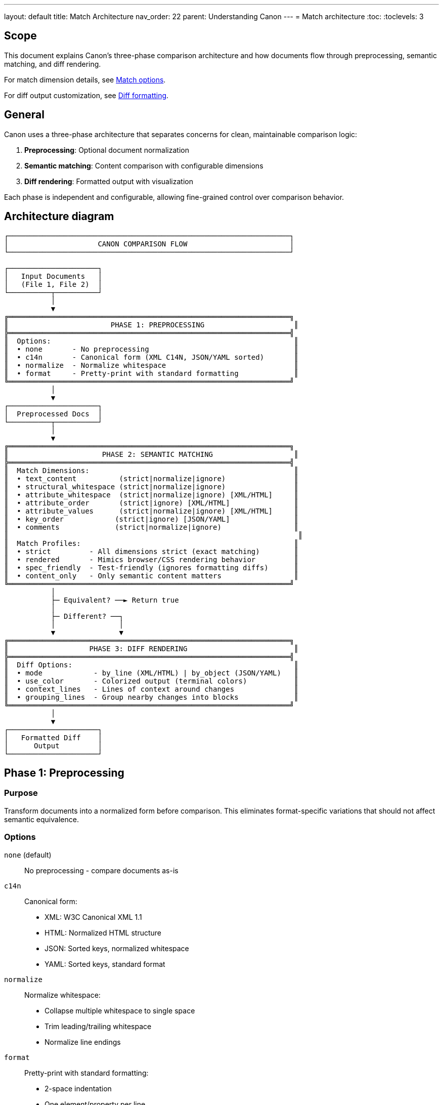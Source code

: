 ---
layout: default
title: Match Architecture
nav_order: 22
parent: Understanding Canon
---
= Match architecture
:toc:
:toclevels: 3

== Scope

This document explains Canon's three-phase comparison architecture and how
documents flow through preprocessing, semantic matching, and diff rendering.

For match dimension details, see link:MATCH_OPTIONS[Match options].

For diff output customization, see link:DIFF_FORMATTING[Diff formatting].

== General

Canon uses a three-phase architecture that separates concerns for clean,
maintainable comparison logic:

. **Preprocessing**: Optional document normalization
. **Semantic matching**: Content comparison with configurable dimensions
. **Diff rendering**: Formatted output with visualization

Each phase is independent and configurable, allowing fine-grained control over
comparison behavior.

== Architecture diagram

[source]
----
┌──────────────────────────────────────────────────────────────────┐
│                     CANON COMPARISON FLOW                        │
└──────────────────────────────────────────────────────────────────┘

┌─────────────────────┐
│   Input Documents   │
│   (File 1, File 2)  │
└──────────┬──────────┘
           │
           ▼
╔══════════════════════════════════════════════════════════════════╗
║                        PHASE 1: PREPROCESSING                     ║
╠══════════════════════════════════════════════════════════════════╣
║  Options:                                                         ║
║  • none       - No preprocessing                                  ║
║  • c14n       - Canonical form (XML C14N, JSON/YAML sorted)       ║
║  • normalize  - Normalize whitespace                              ║
║  • format     - Pretty-print with standard formatting             ║
╚══════════════════════════════════════════════════════════════════╝
           │
           ▼
┌─────────────────────┐
│  Preprocessed Docs  │
└──────────┬──────────┘
           │
           ▼
╔══════════════════════════════════════════════════════════════════╗
║                      PHASE 2: SEMANTIC MATCHING                   ║
╠══════════════════════════════════════════════════════════════════╣
║  Match Dimensions:                                                ║
║  • text_content          (strict|normalize|ignore)                ║
║  • structural_whitespace (strict|normalize|ignore)                ║
║  • attribute_whitespace  (strict|normalize|ignore) [XML/HTML]     ║
║  • attribute_order       (strict|ignore) [XML/HTML]               ║
║  • attribute_values      (strict|normalize|ignore) [XML/HTML]     ║
║  • key_order            (strict|ignore) [JSON/YAML]               ║
║  • comments             (strict|normalize|ignore)                 ║
║                                                                    ║
║  Match Profiles:                                                  ║
║  • strict         - All dimensions strict (exact matching)        ║
║  • rendered       - Mimics browser/CSS rendering behavior         ║
║  • spec_friendly  - Test-friendly (ignores formatting diffs)      ║
║  • content_only   - Only semantic content matters                 ║
╚══════════════════════════════════════════════════════════════════╝
           │
           ├─ Equivalent? ──► Return true
           │
           ├─ Different? ──┐
           │               │
           ▼               ▼
╔══════════════════════════════════════════════════════════════════╗
║                   PHASE 3: DIFF RENDERING                         ║
╠══════════════════════════════════════════════════════════════════╣
║  Diff Options:                                                    ║
║  • mode            - by_line (XML/HTML) | by_object (JSON/YAML)   ║
║  • use_color       - Colorized output (terminal colors)           ║
║  • context_lines   - Lines of context around changes              ║
║  • grouping_lines  - Group nearby changes into blocks             ║
╚══════════════════════════════════════════════════════════════════╝
           │
           ▼
┌─────────────────────┐
│   Formatted Diff    │
│      Output         │
└─────────────────────┘
----

== Phase 1: Preprocessing

=== Purpose

Transform documents into a normalized form before comparison. This eliminates
format-specific variations that should not affect semantic equivalence.

=== Options

`none` (default):: No preprocessing - compare documents as-is

`c14n`:: Canonical form:
* XML: W3C Canonical XML 1.1
* HTML: Normalized HTML structure
* JSON: Sorted keys, normalized whitespace
* YAML: Sorted keys, standard format

`normalize`:: Normalize whitespace:
* Collapse multiple whitespace to single space
* Trim leading/trailing whitespace
* Normalize line endings

`format`:: Pretty-print with standard formatting:
* 2-space indentation
* One element/property per line
* Consistent structure

=== Usage

.Ruby API
[example]
====
[source,ruby]
----
Canon::Comparison.equivalent?(doc1, doc2,
  preprocessing: :normalize
)
----
====

.CLI
[example]
====
[source,bash]
----
$ canon diff file1.xml file2.xml --preprocessing normalize
----
====

See link:PREPROCESSING[Preprocessing documentation] for details.

== Phase 2: Semantic matching

=== Purpose

Compare document content based on configurable match dimensions. Each
dimension controls how a specific aspect of documents is compared.

=== Match dimensions

Match dimensions are orthogonal aspects of documents that can be compared
independently:

`text_content`:: Text within elements/values
`structural_whitespace`:: Whitespace between elements
`attribute_whitespace`:: Whitespace in attribute values (XML/HTML)
`attribute_order`:: Order of attributes (XML/HTML)
`attribute_values`:: Attribute value content (XML/HTML)
`key_order`:: Order of object keys (JSON/YAML)
`comments`:: Comment content and placement

Each dimension supports behaviors:

* `:strict` - Must match exactly
* `:normalize` - Match after normalization
* `:ignore` - Don't compare

See link:MATCH_OPTIONS[Match options] for complete dimension reference.

=== Match profiles

Profiles are predefined combinations of dimension settings for common
scenarios:

`:strict`:: Exact matching - all dimensions use `:strict` behavior
`:rendered`:: Browser rendering - ignores formatting that doesn't affect
display
`:spec_friendly`:: Test-friendly - ignores formatting, focuses on content
`:content_only`:: Maximum tolerance - only semantic content matters

=== Usage

.With dimensions
[example]
====
[source,ruby]
----
Canon::Comparison.equivalent?(doc1, doc2,
  match: {
    text_content: :normalize,
    structural_whitespace: :ignore,
    comments: :ignore
  }
)
----
====

.With profile
[example]
====
[source,ruby]
----
Canon::Comparison.equivalent?(doc1, doc2,
  match_profile: :spec_friendly
)
----
====

.Profile with dimension overrides
[example]
====
[source,ruby]
----
Canon::Comparison.equivalent?(doc1, doc2,
  match_profile: :spec_friendly,
  match: {
    comments: :strict  # Override profile setting
  }
)
----
====

== Phase 3: Diff rendering

=== Purpose

When documents differ, format the differences for human review with syntax
highlighting, context lines, and whitespace visualization.

=== Diff modes

`by-line`:: Traditional line-by-line diff
* Default for HTML
* Optional for XML
* Shows changes in document order
* DOM-guided semantic matching for XML

`by-object`:: Tree-based semantic diff
* Default for XML, JSON, YAML
* Shows only what changed in structure
* Visual tree representation

See link:MODES[Diff modes] for details.

=== Diff options

`use_color`:: Enable/disable ANSI color codes (default: `true`)

`context_lines`:: Number of unchanged lines around changes (default: `3`)

`grouping_lines`:: Group changes within N lines (default: `nil`)

See link:DIFF_FORMATTING[Diff formatting] for details.

=== Usage

.Ruby API
[example]
====
[source,ruby]
----
Canon::Comparison.equivalent?(doc1, doc2,
  verbose: true,
  diff: {
    mode: :by_line,
    use_color: true,
    context_lines: 5,
    grouping_lines: 10
  }
)
----
====

.CLI
[example]
====
[source,bash]
----
$ canon diff file1.xml file2.xml \
  --verbose \
  --by-line \
  --context-lines 5 \
  --diff-grouping-lines 10
----
====

== Data flow examples

=== Example 1: Equivalent documents with formatting differences

[source]
----
Input:
  doc1: <root><a>1</a><b>2</b></root>
  doc2: <root>  <b>2</b>  <a>1</a>  </root>

Phase 1 - Preprocessing (none):
  No changes

Phase 2 - Semantic Matching (default):
  • text_content: Both have "1" and "2" ✓
  • structural_whitespace: Normalized ✓
  • element order: Doesn't matter for siblings ✓
  Result: EQUIVALENT

Phase 3 - Diff Rendering:
  Not needed (documents equivalent)

Return: true
----

=== Example 2: Different text content

[source]
----
Input:
  doc1: <p>Test 1</p>
  doc2: <p>Test 2</p>

Phase 1 - Preprocessing (none):
  No changes

Phase 2 - Semantic Matching (default):
  • text_content: "Test 1" ≠ "Test 2" ✗
  Result: DIFFERENT

Phase 3 - Diff Rendering (by-line):
  Output:
    1|  - | <p>Test 1</p>
     | 1+ | <p>Test 2</p>

Return: false (or diff hash if verbose: true)
----

=== Example 3: Attribute order with normalize

[source]
----
Input:
  doc1: <div class="foo" id="x">Content</div>
  doc2: <div id="x" class="foo">Content</div>

Phase 1 - Preprocessing (none):
  No changes

Phase 2 - Semantic Matching (attribute_order: ignore):
  • attribute_order: Ignored (set to :ignore)
  • Both have class="foo" and id="x" ✓
  • Both have same content ✓
  Result: EQUIVALENT

Phase 3 - Diff Rendering:
  Not needed (documents equivalent)

Return: true
----

=== Example 4: With preprocessing

[source]
----
Input:
  doc1: <root>  <a>  1  </a>  </root>
  doc2: <root><a>1</a></root>

Phase 1 - Preprocessing (normalize):
  Both become: <root><a>1</a></root>

Phase 2 - Semantic Matching:
  Preprocessed documents are identical
  Result: EQUIVALENT

Phase 3 - Diff Rendering:
  Not needed (documents equivalent)

Return: true
----

== Configuration precedence

When options are specified in multiple places, Canon resolves them using this
hierarchy (highest to lowest priority):

[source]
----
1. Per-comparison explicit options (highest)
   ↓
2. Per-comparison profile
   ↓
3. Global configuration explicit options
   ↓
4. Global configuration profile
   ↓
5. Format defaults (lowest)
----

.Precedence example
[example]
====
Global configuration:

[source,ruby]
----
Canon::RSpecMatchers.configure do |config|
  config.xml.match.profile = :spec_friendly
  config.xml.match.options = { comments: :strict }
end
----

Per-test usage:

[source,ruby]
----
expect(actual).to be_xml_equivalent_to(expected)
  .with_profile(:rendered)
  .with_options(structural_whitespace: :ignore)
----

**Final resolved options**:

* `text_content: :normalize` (from `:rendered` per-test profile)
* `structural_whitespace: :ignore` (from per-test explicit option)
* `comments: :strict` (from global explicit option)
* Other dimensions use `:rendered` profile or format defaults
====

== Benefits of three-phase architecture

**Separation of concerns**:: Each phase has a single responsibility

**Composability**:: Mix and match preprocessing, matching, and rendering
options

**Testability**:: Each phase can be tested independently

**Flexibility**:: Fine-grained control over comparison behavior

**Clarity**:: Clear data flow from input to output

**Extensibility**:: Easy to add new preprocessing, dimensions, or rendering
modes

== See also

* link:PREPROCESSING[Preprocessing options]
* link:MATCH_OPTIONS[Match dimensions and profiles]
* link:MODES[Diff modes]
* link:DIFF_FORMATTING[Diff formatting]
* link:RUBY_API[Ruby API documentation]
* link:CLI[Command-line interface]
* link:RSPEC[RSpec matchers]
